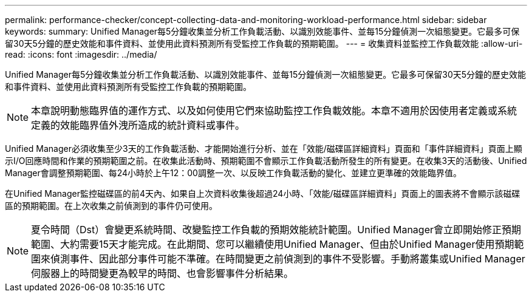 ---
permalink: performance-checker/concept-collecting-data-and-monitoring-workload-performance.html 
sidebar: sidebar 
keywords:  
summary: Unified Manager每5分鐘收集並分析工作負載活動、以識別效能事件、並每15分鐘偵測一次組態變更。它最多可保留30天5分鐘的歷史效能和事件資料、並使用此資料預測所有受監控工作負載的預期範圍。 
---
= 收集資料並監控工作負載效能
:allow-uri-read: 
:icons: font
:imagesdir: ../media/


[role="lead"]
Unified Manager每5分鐘收集並分析工作負載活動、以識別效能事件、並每15分鐘偵測一次組態變更。它最多可保留30天5分鐘的歷史效能和事件資料、並使用此資料預測所有受監控工作負載的預期範圍。

[NOTE]
====
本章說明動態臨界值的運作方式、以及如何使用它們來協助監控工作負載效能。本章不適用於因使用者定義或系統定義的效能臨界值外洩所造成的統計資料或事件。

====
Unified Manager必須收集至少3天的工作負載活動、才能開始進行分析、並在「效能/磁碟區詳細資料」頁面和「事件詳細資料」頁面上顯示I/O回應時間和作業的預期範圍之前。在收集此活動時、預期範圍不會顯示工作負載活動所發生的所有變更。在收集3天的活動後、Unified Manager會調整預期範圍、每24小時於上午12：00調整一次、以反映工作負載活動的變化、並建立更準確的效能臨界值。

在Unified Manager監控磁碟區的前4天內、如果自上次資料收集後超過24小時、「效能/磁碟區詳細資料」頁面上的圖表將不會顯示該磁碟區的預期範圍。在上次收集之前偵測到的事件仍可使用。

[NOTE]
====
夏令時間（Dst）會變更系統時間、改變監控工作負載的預期效能統計範圍。Unified Manager會立即開始修正預期範圍、大約需要15天才能完成。在此期間、您可以繼續使用Unified Manager、但由於Unified Manager使用預期範圍來偵測事件、因此部分事件可能不準確。在時間變更之前偵測到的事件不受影響。手動將叢集或Unified Manager伺服器上的時間變更為較早的時間、也會影響事件分析結果。

====